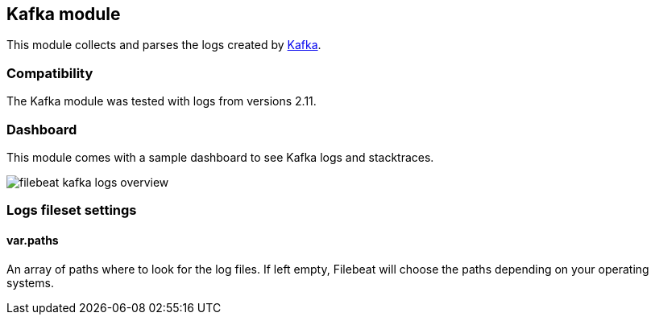 == Kafka module

This module collects and parses the logs created by https://kafka.apache.org/[Kafka].

[float]
=== Compatibility

The Kafka module was tested with logs from versions 2.11.

[float]
=== Dashboard

This module comes with a sample dashboard to see Kafka logs and stacktraces.

image::./images/filebeat-kafka-logs-overview.png[]

[float]
=== Logs fileset settings

[float]
==== var.paths

An array of paths where to look for the log files. If left empty, Filebeat
will choose the paths depending on your operating systems.
